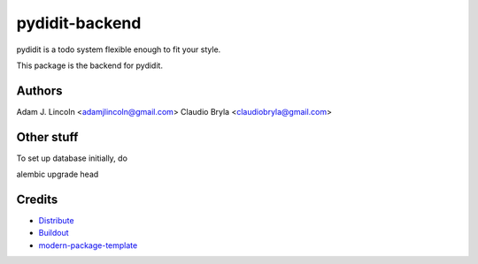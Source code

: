 pydidit-backend
==========================

pydidit is a todo system flexible enough to fit your style.

This package is the backend for pydidit.


Authors
-------

Adam J. Lincoln <adamjlincoln@gmail.com>
Claudio Bryla <claudiobryla@gmail.com>


Other stuff
-----------

To set up database initially, do

alembic upgrade head


Credits
-------

- `Distribute`_
- `Buildout`_
- `modern-package-template`_

.. _Buildout: http://www.buildout.org/
.. _Distribute: http://pypi.python.org/pypi/distribute
.. _`modern-package-template`: http://pypi.python.org/pypi/modern-package-template
